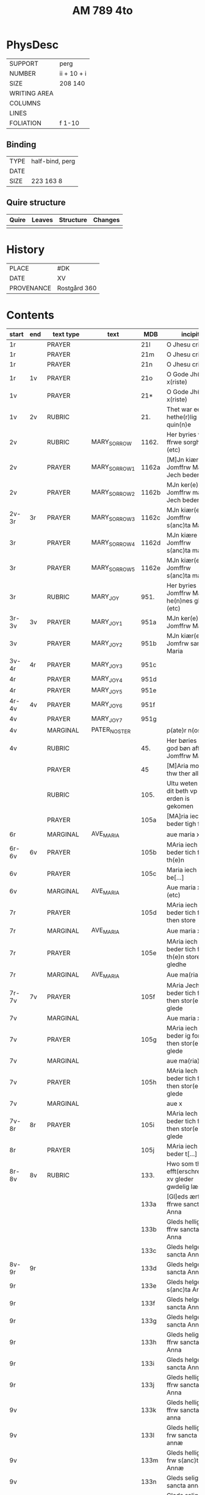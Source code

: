 #+TITLE: AM 789 4to

* PhysDesc
|--------------+-------------|
| SUPPORT      | perg        |
| NUMBER       | ii + 10 + i |
| SIZE         | 208 140     |
| WRITING AREA |             |
| COLUMNS      |             |
| LINES        |             |
| FOLIATION    | f 1-10      |
|--------------+-------------|

** Binding
|--------------+-------------|
| TYPE         | half-bind, perg|
| DATE         |             |
| SIZE         | 223 163 8   |
|--------------+-------------|

** Quire structure
|---------|---------+--------------+-----------------------------------------------------------|
| Quire   |  Leaves | Structure    | Changes                                                   |
|---------+---------+--------------+-----------------------------------------------------------|
|         |         |              |                                                           |
|---------|---------+--------------+-----------------------------------------------------------|

* History
|------------+--------------|
| PLACE      | #DK          |
| DATE       | XV           |
| PROVENANCE | Rostgård 360 |
|------------+--------------|
* Contents
|-------+-----+------------+---------------+-------+--------------------------------------------------------+----------+----------+--------|
| start | end | text type  | text          | MDB   | incipit                                                | explicit | language | status |
|-------+-----+------------+---------------+-------+--------------------------------------------------------+----------+----------+--------|
| 1r    |     | PRAYER     |               | 21l   | O Jhesu criste                                         | ame(n)   | da       |        |
| 1r    |     | PRAYER     |               | 21m   | O Jhesu criste                                         | Amen     | da       |        |
| 1r    |     | PRAYER     |               | 21n   | O Jhesu criste                                         | ame(n)   | da       |        |
| 1r    | 1v  | PRAYER     |               | 21o   | O Gode Jh(es)u x(riste)                                | Amen     | da       |        |
| 1v    |     | PRAYER     |               | 21*   | O Gode Jh(es)u x(riste)                                | Ame(n)   | da       |        |
| 1v    | 2v  | RUBRIC     |               | 21.   | Thet war een hethe(r)lig quin(n)e                      | Amen     | da       |        |
| 2v    |     | RUBRIC     | MARY_SORROW   | 1162. | Her byries wor ffrwe sorgher (etc)                     |          | da       |        |
| 2v    |     | PRAYER     | MARY_SORROW_1 | 1162a | [M]Jn kiære Jomffrw Maria Jech beder                   | Am(en)   | da       |        |
| 2v    |     | PRAYER     | MARY_SORROW_2 | 1162b | MJn ker(e) Jomffrw maria Jech beder                    | ame(n)   | da       |        |
| 2v-3r | 3r  | PRAYER     | MARY_SORROW_3 | 1162c | MJn kiær(e) Jomffrw s(anc)ta Maria                     | Amen     | da       |        |
| 3r    |     | PRAYER     | MARY_SORROW_4 | 1162d | MJn kiære Jomffrw s(anc)ta maria                       | am(en)   | da       |        |
| 3r    |     | PRAYER     | MARY_SORROW_5 | 1162e | MJn kiær(e) Jomffrw s(anc)ta maria                     | Amen     | da       |        |
| 3r    |     | RUBRIC     | MARY_JOY      | 951.  | Her byries Jomffrw Maria he(n)nes gleder (etc)         |          | da       |        |
| 3r-3v | 3v  | PRAYER     | MARY_JOY_1    | 951a  | MJn ker(e) Jomffrw Maria                               |          | da       |        |
| 3v    |     | PRAYER     | MARY_JOY_2    | 951b  | MJn kiær(e) Jomfrw sancta Maria                        |          | da       |        |
| 3v-4r | 4r  | PRAYER     | MARY_JOY_3    | 951c  |                                                        |          | da       |        |
| 4r    |     | PRAYER     | MARY_JOY_4    | 951d  |                                                        |          | da       |        |
| 4r    |     | PRAYER     | MARY_JOY_5    | 951e  |                                                        |          | da       |        |
| 4r-4v | 4v  | PRAYER     | MARY_JOY_6    | 951f  |                                                        |          | da       |        |
| 4v    |     | PRAYER     | MARY_JOY_7    | 951g  |                                                        |          | da       |        |
| 4v    |     | MARGINAL   | PATER_NOSTER  |       | p(ate)r n(oste)r                                       |          | la       |        |
| 4v    |     | RUBRIC     |               | 45.   | Her børies een god bøn aff Jomffrw Mariæ               |          | da       |        |
|       |     | PRAYER     |               | 45    | [M]Aria moder thw ther all                             |          | da       |        |
|       |     | RUBRIC     |               | 105.  | Ultu weten wo dit beth vp erden is gekomen             |          | lg       |        |
|       |     | PRAYER     |               | 105a  | [MA]ria iech beder tigh for                            | Am(en)   | da       |        |
| 6r    |     | MARGINAL   | AVE_MARIA     |       | aue maria x                                            |          | la       |        |
| 6r-6v | 6v  | PRAYER     |               | 105b  | MAria iech beder tich for th(e)n                       |          | da       |        |
| 6v    |     | PRAYER     |               | 105c  | Maria iech be[...]                                     |          | da       |        |
| 6v    |     | MARGINAL   | AVE_MARIA     |       | Aue maria x (etc)                                      |          |          |        |
| 7r    |     | PRAYER     |               | 105d  | MAria iech beder tich ffor then store                  |          |          |        |
| 7r    |     | MARGINAL   | AVE_MARIA     |       | Aue maria x                                            |          |          |        |
| 7r    |     | PRAYER     |               | 105e  | MAria iech beder tich for th(e)n store gledhe          |          |          |        |
| 7r    |     | MARGINAL   | AVE_MARIA     |       | Aue ma(ria) x                                          |          |          |        |
| 7r-7v | 7v  | PRAYER     |               | 105f  | MAria Jech beder tich for then stor(e) glede           |          |          |        |
| 7v    |     | MARGINAL   |               |       | Aue maria x                                            |          |          |        |
| 7v    |     | PRAYER     |               | 105g  | MAria iech beder ig for then stor(e) glede             |          |          |        |
| 7v    |     | MARGINAL   |               |       | aue ma(ria) x                                          |          |          |        |
| 7v    |     | PRAYER     |               | 105h  | MAria Iech beder tich for then stor(e) glede           |          |          |        |
| 7v    |     | MARGINAL   |               |       | aue x                                                  |          |          |        |
| 7v-8r | 8r  | PRAYER     |               | 105i  | MAria Iech beder tich for then stor(e) glede           |          |          |        |
| 8r    |     | PRAYER     |               | 105j  | MAria iech beder t[...]                                |          |          |        |
| 8r-8v | 8v  | RUBRIC     |               | 133.  | Hwo som thesse efft(erschreffne) xv gleder gwdelig læs |          |          |        |
|       |     |            |               | 133a  | [Gl]eds ærfulle ffrwe sancta Anna                      |          |          |        |
|       |     |            |               | 133b  | Gleds hellige ffrw sancta Anna                         |          |          |        |
|       |     |            |               | 133c  | Gleds helge ffrw sancta Anna                           |          |          |        |
| 8v-9r | 9r  |            |               | 133d  | Gleds helge ffrw sancta Annæ                           |          |          |        |
| 9r    |     |            |               | 133e  | Gleds helge ffrw s(anc)ta Annæ                         |          |          |        |
| 9r    |     |            |               | 133f  | Gleds helge ffrw sancta Anna                           |          |          |        |
| 9r    |     |            |               | 133g  | Gleds helge ffrw sancta Annæ                           |          |          |        |
| 9r    |     |            |               | 133h  | Gleds helige ffrw sancta Anna                          |          |          |        |
| 9r    |     |            |               | 133i  | Gleds helge ffrw sancta Anna                           |          |          |        |
| 9r    |     |            |               | 133j  | Gleds helligæ ffrw sancta Anna                         |          |          |        |
| 9v    |     |            |               | 133k  | Gleds hellige ffrw sancta anna                         |          |          |        |
| 9v    |     |            |               | 133l  | Gleds hellige frw sancta annæ                          |          |          |        |
| 9v    |     |            |               | 133m  | Gleds hellige frw s(anc)ta Annæ                        |          |          |        |
| 9v    |     |            |               | 133n  | Gleds selige frw sancta anna                           |          |          |        |
| 9v    |     |            |               | 133o  | Gleds salige frw s(anc)ta Anne                         |          |          |        |
| 9v    |     | RUBRIC     |               |       | Versiculu(s)                                           |          |          |        |
| 9v    |     | VERSICULUS |               | 133*  | Helige ffrw sancta Anna oc thin                        |          |          |        |
| 10r   |     |            |               | 21c   |                                                        |          |          |        |
| 10r   |     |            |               | 21d   |                                                        |          |          |        |
| 10r   |     |            |               | 21f   |                                                        |          |          |        |
| 10r   |     |            |               | 21g   |                                                        |          |          |        |
| 10v   |     |            |               | 21h   |                                                        |          |          |        |
| 10v   |     |            |               | 21i   |                                                        |          |          |        |
| 10v   |     |            |               | 21j   |                                                        |          |          |        |
| 10v   |     |            |               | 21k   |                                                        |          |          |        |
| 10v   |     |            |               | 21l   |                                                        |          |          |        |

